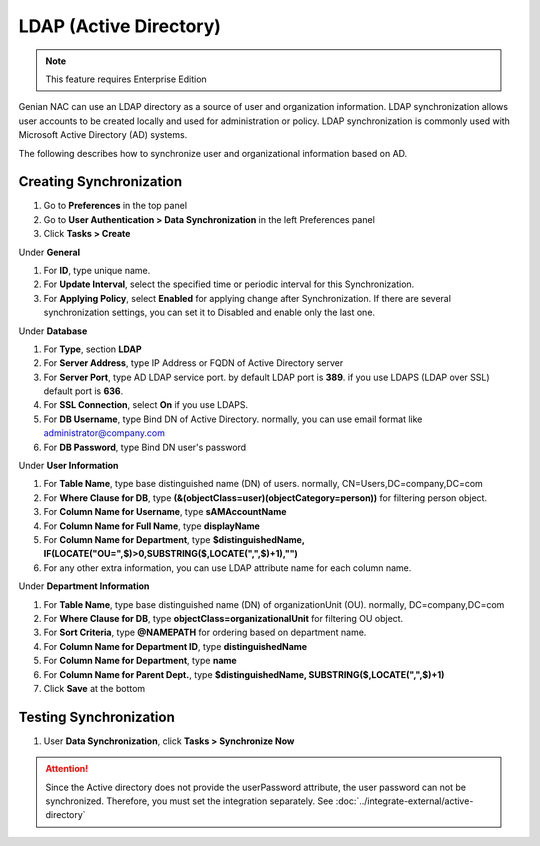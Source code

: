 LDAP (Active Directory)
=======================

.. note:: This feature requires Enterprise Edition

Genian NAC can use an LDAP directory as a source of user and organization information. LDAP synchronization allows user accounts to be created locally
and used for administration or policy. LDAP synchronization is commonly used with Microsoft Active Directory (AD) systems.

The following describes how to synchronize user and organizational information based on AD.

Creating Synchronization
------------------------

#. Go to **Preferences** in the top panel
#. Go to **User Authentication > Data Synchronization** in the left Preferences panel
#. Click **Tasks > Create**

Under **General**

#. For **ID**, type unique name.
#. For **Update Interval**, select the specified time or periodic interval for this Synchronization.
#. For **Applying Policy**, select **Enabled** for applying change after Synchronization. If there are several synchronization settings, you can set it to Disabled and enable only the last one.

Under **Database**

#. For **Type**, section **LDAP**
#. For **Server Address**, type IP Address or FQDN of Active Directory server
#. For **Server Port**, type AD LDAP service port. by default LDAP port is **389**. if you use LDAPS (LDAP over SSL) default port is **636**.
#. For **SSL Connection**, select **On** if you use LDAPS.
#. For **DB Username**, type Bind DN of Active Directory. normally, you can use email format like administrator@company.com
#. For **DB Password**, type Bind DN user's password

Under **User Information**

#. For **Table Name**, type base distinguished name (DN) of users. normally, CN=Users,DC=company,DC=com
#. For **Where Clause for DB**, type **(&(objectClass=user)(objectCategory=person))** for filtering person object.
#. For **Column Name for Username**, type **sAMAccountName**
#. For **Column Name for Full Name**, type **displayName**
#. For **Column Name for Department**, type **$distinguishedName, IF(LOCATE("OU=",$)>0,SUBSTRING($,LOCATE(",",$)+1),"")**
#. For any other extra information, you can use LDAP attribute name for each column name.

Under **Department Information**

#. For **Table Name**, type base distinguished name (DN) of organizationUnit (OU). normally, DC=company,DC=com
#. For **Where Clause for DB**, type **objectClass=organizationalUnit** for filtering OU object.
#. For **Sort Criteria**, type **@NAMEPATH** for ordering based on department name.
#. For **Column Name for Department ID**, type **distinguishedName**
#. For **Column Name for Department**, type **name**
#. For **Column Name for Parent Dept.**, type **$distinguishedName, SUBSTRING($,LOCATE(",",$)+1)**
#. Click **Save** at the bottom

Testing Synchronization
-----------------------

#. User **Data Synchronization**, click **Tasks > Synchronize Now**

.. attention:: Since the Active directory does not provide the userPassword attribute, the user password can not be synchronized. Therefore, you must set the integration separately. See :doc:`../integrate-external/active-directory` 
